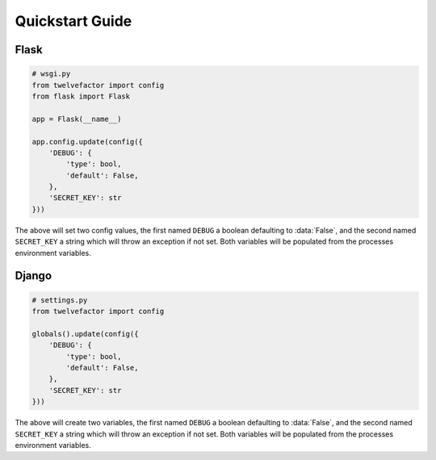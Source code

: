 Quickstart Guide
================


Flask
-----

.. code-block:: python

    # wsgi.py
    from twelvefactor import config
    from flask import Flask

    app = Flask(__name__)

    app.config.update(config({
        'DEBUG': {
            'type': bool,
            'default': False,
        },
        'SECRET_KEY': str
    }))

The above will set two config values, the first named ``DEBUG`` a boolean
defaulting to :data:`False`, and the second named ``SECRET_KEY`` a string which
will throw an exception if not set. Both variables will be populated from the
processes environment variables.


Django
------

.. code-block:: python

    # settings.py
    from twelvefactor import config

    globals().update(config({
        'DEBUG': {
            'type': bool,
            'default': False,
        },
        'SECRET_KEY': str
    }))

The above will create two variables, the first named ``DEBUG`` a boolean
defaulting to :data:`False`, and the second named ``SECRET_KEY`` a string which
will throw an exception if not set. Both variables will be populated from the
processes environment variables.
